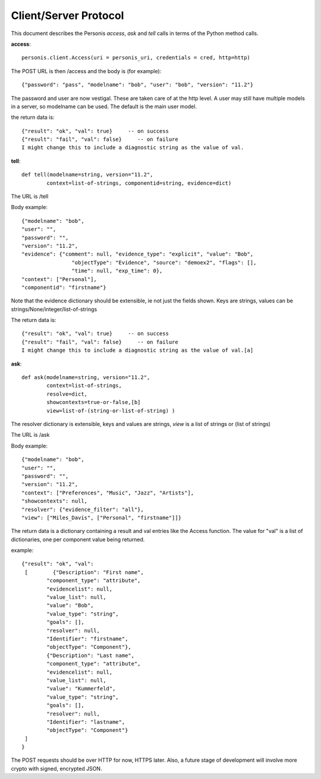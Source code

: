 
Client/Server Protocol
======================

.. highlight:: python

This document describes the Personis *access*, *ask* and *tell* calls in terms of the Python method calls.

**access**::

	personis.client.Access(uri = personis_uri, credentials = cred, http=http)

The POST URL is then /access and the body is (for example)::

	{"password": "pass", "modelname": "bob", "user": "bob", "version": "11.2"}

The password and user are now vestigal. These are taken care of at the http level. A user may still have multiple models in a server, so modelname can be used. The default is the main user model.

the return data is::

	{"result": "ok", "val": true}     -- on success
	{"result": "fail", "val": false}     -- on failure
	I might change this to include a diagnostic string as the value of val.


**tell**::

	def tell(modelname=string, version="11.2", 
                context=list-of-strings, componentid=string, evidence=dict)

The URL is /tell

Body example::

	{"modelname": "bob", 
	"user": "", 
	"password": "", 
	"version": "11.2", 
	"evidence": {"comment": null, "evidence_type": "explicit", "value": "Bob", 
	                "objectType": "Evidence", "source": "demoex2", "flags": [], 
	                "time": null, "exp_time": 0}, 
	"context": ["Personal"], 
	"componentid": "firstname"}

Note that the evidence dictionary should be extensible, ie not just the fields shown. Keys are strings, values can be strings/None/integer/list-of-strings

The return data is::

	{"result": "ok", "val": true}     -- on success
	{"result": "fail", "val": false}     -- on failure
	I might change this to include a diagnostic string as the value of val.[a]


**ask**::

	def ask(modelname=string, version="11.2", 
                context=list-of-strings, 
                resolve=dict,
                showcontexts=true-or-false,[b]
                view=list-of-(string-or-list-of-string) )

The resolver dictionary is extensible, keys and values are strings, *view* is a list of strings or (list of strings)

The URL is /ask

Body example::

	{"modelname": "bob", 
	"user": "", 
	"password": "", 
	"version": "11.2", 
	"context": ["Preferences", "Music", "Jazz", "Artists"], 
	"showcontexts": null,
	"resolver": {"evidence_filter": "all"}, 
	"view": ["Miles_Davis", ["Personal", "firstname"]]}

The return data is a dictionary containing a result and val entries like the Access function.
The value for "val" is a list of dictionaries, one per component value being returned.

example::

	{"result": "ok", "val": 
	 [        {"Description": "First name", 
	        "component_type": "attribute", 
	        "evidencelist": null, 
	        "value_list": null, 
	        "value": "Bob", 
	        "value_type": "string", 
	        "goals": [], 
	        "resolver": null, 
	        "Identifier": "firstname", 
	        "objectType": "Component"}, 
	        {"Description": "Last name", 
	        "component_type": "attribute", 
	        "evidencelist": null, 
	        "value_list": null, 
	        "value": "Kummerfeld", 
	        "value_type": "string", 
	        "goals": [], 
	        "resolver": null, 
	        "Identifier": "lastname", 
	        "objectType": "Component"}
	 ]
	}


The POST requests should be over HTTP for now, HTTPS later. Also, a future stage of development will involve more crypto with signed, encrypted JSON.

